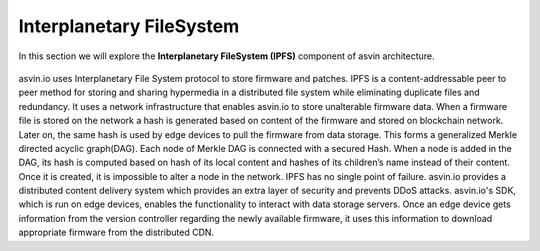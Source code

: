 =========================
Interplanetary FileSystem 
=========================

In this section we will explore the **Interplanetary FileSystem (IPFS)** component of asvin architecture. 

    .. image:: ../images/asvinarchitecture-ipfs.png
        :width: 800pt
        :align: center



asvin.io uses Interplanetary File System protocol to store firmware and patches. 
IPFS is a content-addressable peer to peer method for storing and sharing hypermedia
in a distributed file system while eliminating duplicate files and redundancy. 
It uses a network infrastructure that enables asvin.io to store unalterable firmware data.
When a firmware file is stored on the network a hash is generated based on content of
the firmware and stored on blockchain network. Later on, the same hash is used by
edge devices to pull the firmware from data storage. This forms a generalized Merkle
directed acyclic graph(DAG). Each node of Merkle DAG is connected with a secured Hash. 
When a node is added in the DAG, its hash is computed based on hash of its local content 
and hashes of its children’s name instead of their content. Once it is created, it is 
impossible to alter a node in the network. IPFS has no single point of failure. asvin.io 
provides a distributed content delivery system which provides an extra layer of security 
and prevents DDoS attacks. asvin.io's SDK, which is run on edge devices, enables the functionality 
to interact with data storage servers. Once an edge device gets information from the version
controller regarding the newly available firmware, it uses this information to download 
appropriate firmware from the distributed CDN.